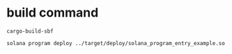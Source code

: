 * build command

#+begin_src shell
cargo-build-sbf

solana program deploy ../target/deploy/solana_program_entry_example.so
#+end_src